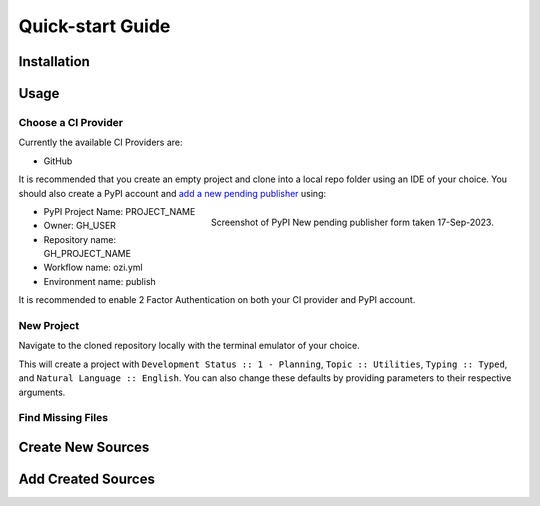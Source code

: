 =================
Quick-start Guide
=================

Installation
^^^^^^^^^^^^

.. card:: :octicon:`terminal;2em;sd-text-info`

    ```bash
    pip install OZI
    ```

Usage
^^^^^

Choose a CI Provider
********************

Currently the available CI Providers are:

* GitHub

It is recommended that you create an empty project and clone into a local repo folder using
an IDE of your choice. You should also create a PyPI account and
`add a new pending publisher <https://pypi.org/manage/account/publishing/>`_ using:

.. figure:: assets/Fig1_PyPI_New_pending_publisher.png
    :align: right
    :alt: Screenshot of PyPI New pending publishing form.
    :scale: 50%

    Screenshot of PyPI New pending publisher form taken 17-Sep-2023.

* PyPI Project Name: PROJECT_NAME
* Owner: GH_USER
* Repository name: GH_PROJECT_NAME
* Workflow name: ozi.yml
* Environment name: publish

It is recommended to enable 2 Factor Authentication on both your CI provider and PyPI 
account.

New Project
***********

Navigate to the cloned repository locally with the terminal emulator of your choice.

.. card:: :octicon:`terminal;2em;sd-text-info`

    .. code-block:: sh

       ozi-new project --name=PROJECT_NAME --author=AUTHOR --email=EMAIL --summary=SUMMARY \
       --homepage=HOMEPAGE --license-expression SPDX-EXPR --license LICENSE \
       TARGET

This will create a project with ``Development Status :: 1 - Planning``,
``Topic :: Utilities``, ``Typing :: Typed``, and ``Natural Language :: English``.
You can also change these defaults by providing parameters to their respective arguments.

Find Missing Files
******************

.. card:: :octicon:`terminal;2em;sd-text-info`

    .. code-block:: sh

       ozi-fix -m TARGET


.. card:: :octicon:`ellipsis;2em;sd-text-info`

    .. code-block:: sh

       ok 1 - Parse PKG-INFO
       ok 2 - Metadata-Version: 2.1
       ok 3 - Name: PROJECT_NAME
       ok 4 - Version: {version}
       ok 5 - Summary: short summary
       ok 6 - Classifier: Development Status :: 1 - Planning
       ok 7 - Classifier: Intended Audience :: Other Audience
       ok 8 - Classifier: License :: LICENSE
       ok 9 - Classifier: Natural Language :: English
       ok 10 - Classifier: Programming Language :: Python :: 3
       ok 11 - Classifier: Programming Language :: Python :: 3.10
       ok 12 - Classifier: Programming Language :: Python :: 3.11
       ok 13 - Classifier: Programming Language :: Python :: 3.9
       ok 14 - Classifier: Programming Language :: Python :: Implementation :: CPython
       ok 15 - Classifier: Topic :: Utilities
       ok 16 - Classifier: Typing :: Typed
       ok 17 - Classifier: Environment :: Other Environment
       ok 18 - Project-URL: Homepage, HOMEPAGE
       ok 19 - Description-Content-Type: text/x-rst
       ok 20 - Classifier: License-Expression :: SPDX-EXPR
       ok 21 - Classifier: License-File :: LICENSE.txt
       ok 22 - README.rst
       ok 23 - .gitignore
       ok 24 - pyproject.toml
       ok 25 - meson.build
       ok 26 - meson.options
       ok 27 - LICENSE.txt
       ok 28 - PKG-INFO
       ok 29 - PROJECT_NAME/meson.build
       ok 30 - PROJECT_NAME/__init__.py
       ok 31 - PROJECT_NAME/py.typed
       ok 32 - tests/meson.build
       1..32

Create New Sources
^^^^^^^^^^^^^^^^^^

.. card:: :octicon:`terminal;2em;sd-text-info`

    .. code-block:: sh

       ozi-new source NAME.py --author=AUTHOR

Add Created Sources
^^^^^^^^^^^^^^^^^^^

.. card:: :octicon:`terminal;2em;sd-text-info`

    .. code-block:: sh

       ozi-fix --add PROJECT_NAME/NAME.py . | meson rewrite command


